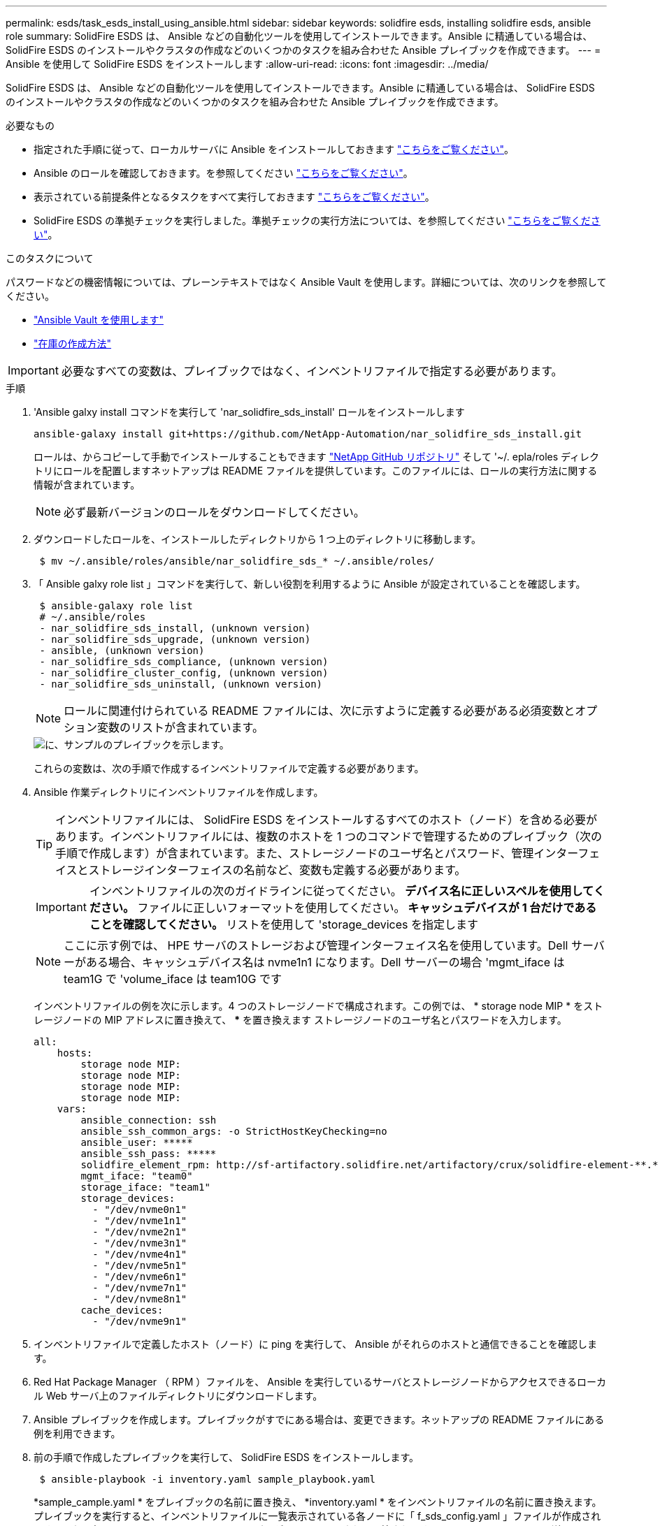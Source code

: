 ---
permalink: esds/task_esds_install_using_ansible.html 
sidebar: sidebar 
keywords: solidfire esds, installing solidfire esds, ansible role 
summary: SolidFire ESDS は、 Ansible などの自動化ツールを使用してインストールできます。Ansible に精通している場合は、 SolidFire ESDS のインストールやクラスタの作成などのいくつかのタスクを組み合わせた Ansible プレイブックを作成できます。 
---
= Ansible を使用して SolidFire ESDS をインストールします
:allow-uri-read: 
:icons: font
:imagesdir: ../media/


[role="lead"]
SolidFire ESDS は、 Ansible などの自動化ツールを使用してインストールできます。Ansible に精通している場合は、 SolidFire ESDS のインストールやクラスタの作成などのいくつかのタスクを組み合わせた Ansible プレイブックを作成できます。

.必要なもの
* 指定された手順に従って、ローカルサーバに Ansible をインストールしておきます https://docs.ansible.com/ansible/latest/installation_guide/intro_installation.html#installation-guide["こちらをご覧ください"^]。
* Ansible のロールを確認しておきます。を参照してください https://docs.ansible.com/ansible/latest/user_guide/playbooks_reuse_roles.html["こちらをご覧ください"^]。
* 表示されている前提条件となるタスクをすべて実行しておきます link:concept_esds_prerequisite_tasks.html["こちらをご覧ください"^]。
* SolidFire ESDS の準拠チェックを実行しました。準拠チェックの実行方法については、を参照してください link:concept_esds_prerequisite_tasks.html["こちらをご覧ください"^]。


.このタスクについて
パスワードなどの機密情報については、プレーンテキストではなく Ansible Vault を使用します。詳細については、次のリンクを参照してください。

* https://docs.ansible.com/ansible/latest/user_guide/playbooks_vault.html["Ansible Vault を使用します"^]
* https://docs.ansible.com/ansible/latest/user_guide/intro_inventory.html["在庫の作成方法"^]



IMPORTANT: 必要なすべての変数は、プレイブックではなく、インベントリファイルで指定する必要があります。

.手順
. 'Ansible galxy install コマンドを実行して 'nar_solidfire_sds_install' ロールをインストールします
+
[listing]
----
ansible-galaxy install git+https://github.com/NetApp-Automation/nar_solidfire_sds_install.git
----
+
ロールは、からコピーして手動でインストールすることもできます https://github.com/NetApp-Automation["NetApp GitHub リポジトリ"^] そして '~/. epla/roles ディレクトリにロールを配置しますネットアップは README ファイルを提供しています。このファイルには、ロールの実行方法に関する情報が含まれています。

+

NOTE: 必ず最新バージョンのロールをダウンロードしてください。

. ダウンロードしたロールを、インストールしたディレクトリから 1 つ上のディレクトリに移動します。
+
[listing]
----
 $ mv ~/.ansible/roles/ansible/nar_solidfire_sds_* ~/.ansible/roles/
----
. 「 Ansible galxy role list 」コマンドを実行して、新しい役割を利用するように Ansible が設定されていることを確認します。
+
[listing]
----
 $ ansible-galaxy role list
 # ~/.ansible/roles
 - nar_solidfire_sds_install, (unknown version)
 - nar_solidfire_sds_upgrade, (unknown version)
 - ansible, (unknown version)
 - nar_solidfire_sds_compliance, (unknown version)
 - nar_solidfire_cluster_config, (unknown version)
 - nar_solidfire_sds_uninstall, (unknown version)
----
+

NOTE: ロールに関連付けられている README ファイルには、次に示すように定義する必要がある必須変数とオプション変数のリストが含まれています。

+
image::../media/esds_sample_playbook.png[に、サンプルのプレイブックを示します。]

+
これらの変数は、次の手順で作成するインベントリファイルで定義する必要があります。

. Ansible 作業ディレクトリにインベントリファイルを作成します。
+

TIP: インベントリファイルには、 SolidFire ESDS をインストールするすべてのホスト（ノード）を含める必要があります。インベントリファイルには、複数のホストを 1 つのコマンドで管理するためのプレイブック（次の手順で作成します）が含まれています。また、ストレージノードのユーザ名とパスワード、管理インターフェイスとストレージインターフェイスの名前など、変数も定義する必要があります。

+
[IMPORTANT]
====
インベントリファイルの次のガイドラインに従ってください。 ** デバイス名に正しいスペルを使用してください。** ファイルに正しいフォーマットを使用してください。** キャッシュデバイスが 1 台だけであることを確認してください。** リストを使用して 'storage_devices を指定します

====
+

NOTE: ここに示す例では、 HPE サーバのストレージおよび管理インターフェイス名を使用しています。Dell サーバーがある場合、キャッシュデバイス名は nvme1n1 になります。Dell サーバーの場合 'mgmt_iface は team1G で 'volume_iface は team10G です

+
インベントリファイルの例を次に示します。4 つのストレージノードで構成されます。この例では、 * storage node MIP * をストレージノードの MIP アドレスに置き換えて、 ***** を置き換えます ストレージノードのユーザ名とパスワードを入力します。

+
[listing]
----
all:
    hosts:
        storage node MIP:
        storage node MIP:
        storage node MIP:
        storage node MIP:
    vars:
        ansible_connection: ssh
        ansible_ssh_common_args: -o StrictHostKeyChecking=no
        ansible_user: *****
        ansible_ssh_pass: *****
        solidfire_element_rpm: http://sf-artifactory.solidfire.net/artifactory/crux/solidfire-element-**.*.*.***-*.***.x86_64.rpm
        mgmt_iface: "team0"
        storage_iface: "team1"
        storage_devices:
          - "/dev/nvme0n1"
          - "/dev/nvme1n1"
          - "/dev/nvme2n1"
          - "/dev/nvme3n1"
          - "/dev/nvme4n1"
          - "/dev/nvme5n1"
          - "/dev/nvme6n1"
          - "/dev/nvme7n1"
          - "/dev/nvme8n1"
        cache_devices:
          - "/dev/nvme9n1"
----
. インベントリファイルで定義したホスト（ノード）に ping を実行して、 Ansible がそれらのホストと通信できることを確認します。
. Red Hat Package Manager （ RPM ）ファイルを、 Ansible を実行しているサーバとストレージノードからアクセスできるローカル Web サーバ上のファイルディレクトリにダウンロードします。
. Ansible プレイブックを作成します。プレイブックがすでにある場合は、変更できます。ネットアップの README ファイルにある例を利用できます。
. 前の手順で作成したプレイブックを実行して、 SolidFire ESDS をインストールします。
+
[listing]
----
 $ ansible-playbook -i inventory.yaml sample_playbook.yaml
----
+
*sample_cample.yaml * をプレイブックの名前に置き換え、 *inventory.yaml * をインベントリファイルの名前に置き換えます。プレイブックを実行すると、インベントリファイルに一覧表示されている各ノードに「 f_sds_config.yaml 」ファイルが作成されます。また、各ストレージノードに SolidFire サービスがインストールされて開始されます。'sf_sds_config.yaml ' の詳細については ' を参照してください link:reference_esds_sf_sds_config_file.html["こちらをご覧ください"^]。

. コンソールで Ansible の出力をチェックして、各ノードで SolidFire サービスが開始されていることを確認します。
+
出力例を次に示します。

+
[listing]
----

TASK [nar_solidfire_sds_install : Ensure the SolidFire eSDS service is started] *********************************************************************************************

changed: [10.61.68.52]

changed: [10.61.68.54]

changed: [10.61.68.51]

changed: [10.61.68.53]



PLAY RECAP ******************************************************************************************************************************************************************

10.61.68.51                : ok=12   changed=3    unreachable=0
failed=0    skipped=10   rescued=0    ignored=0

10.61.68.52                : ok=12   changed=3    unreachable=0
failed=0    skipped=10   rescued=0    ignored=0

10.61.68.53                : ok=12   changed=3    unreachable=0
failed=0    skipped=10   rescued=0    ignored=0

10.61.68.54                : ok=12   changed=3    unreachable=0
failed=0    skipped=10   rescued=0    ignored=0
----
. SolidFire サービスが正常に開始されたことを確認するには 'systemctl status SolidFire コマンドを実行し ' 出力で Active ： active （ Exited ） ... を確認します




== 詳細については、こちらをご覧ください

* https://www.netapp.com/data-storage/solidfire/documentation/["NetApp SolidFire のリソースページ"^]
* https://docs.netapp.com/sfe-122/topic/com.netapp.ndc.sfe-vers/GUID-B1944B0E-B335-4E0B-B9F1-E960BF32AE56.html["以前のバージョンの NetApp SolidFire 製品および Element 製品に関するドキュメント"^]

